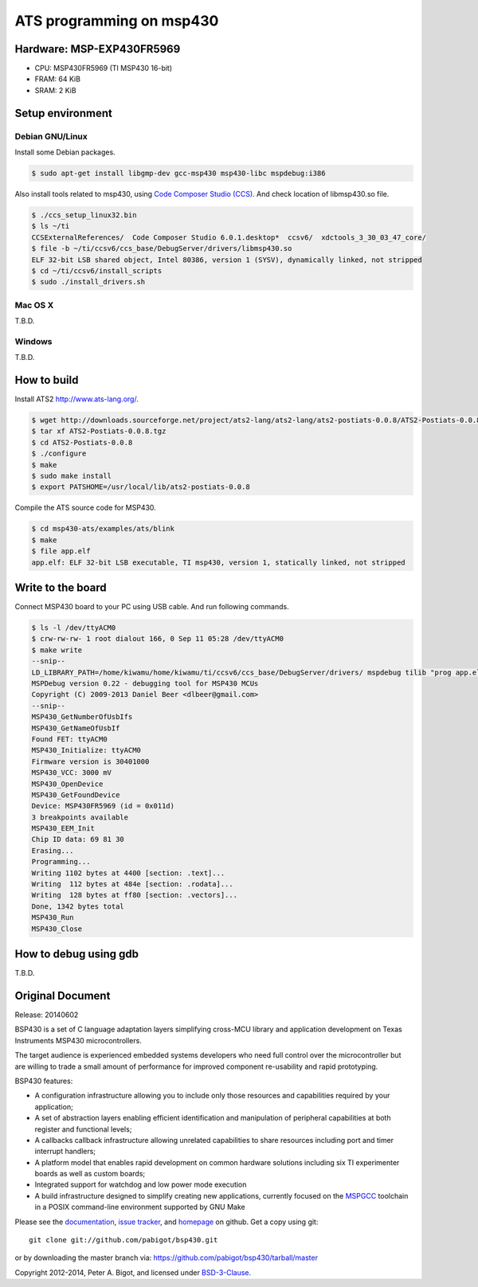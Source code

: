 ====================================
ATS programming on msp430 |travisci|
====================================

.. |travisci| image:: https://travis-ci.org/fpiot/msp430-ats.svg?branch=ats
    :target: https://travis-ci.org/fpiot/msp430-ats

Hardware: MSP-EXP430FR5969
--------------------------

.. image:: img/MSP-EXP430FR5969.jpg
    :target: http://www.ti.com/tool/MSP-EXP430FR5969

* CPU: MSP430FR5969 (TI MSP430 16-bit)
* FRAM: 64 KiB
* SRAM: 2 KiB

Setup environment
-----------------

Debian GNU/Linux
~~~~~~~~~~~~~~~~

Install some Debian packages.

.. code:: bash

    $ sudo apt-get install libgmp-dev gcc-msp430 msp430-libc mspdebug:i386

Also install tools related to msp430, using `Code Composer Studio (CCS)`_.
And check location of libmsp430.so file.

.. code:: bash

    $ ./ccs_setup_linux32.bin
    $ ls ~/ti
    CCSExternalReferences/  Code Composer Studio 6.0.1.desktop*  ccsv6/  xdctools_3_30_03_47_core/
    $ file -b ~/ti/ccsv6/ccs_base/DebugServer/drivers/libmsp430.so
    ELF 32-bit LSB shared object, Intel 80386, version 1 (SYSV), dynamically linked, not stripped
    $ cd ~/ti/ccsv6/install_scripts
    $ sudo ./install_drivers.sh

Mac OS X
~~~~~~~~

T.B.D.

Windows
~~~~~~~

T.B.D.

How to build
------------

Install ATS2 http://www.ats-lang.org/.

.. code:: bash

    $ wget http://downloads.sourceforge.net/project/ats2-lang/ats2-lang/ats2-postiats-0.0.8/ATS2-Postiats-0.0.8.tgz
    $ tar xf ATS2-Postiats-0.0.8.tgz
    $ cd ATS2-Postiats-0.0.8
    $ ./configure
    $ make
    $ sudo make install
    $ export PATSHOME=/usr/local/lib/ats2-postiats-0.0.8

Compile the ATS source code for MSP430.

.. code:: bash

    $ cd msp430-ats/examples/ats/blink
    $ make
    $ file app.elf
    app.elf: ELF 32-bit LSB executable, TI msp430, version 1, statically linked, not stripped

Write to the board
------------------

Connect MSP430 board to your PC using USB cable. And run following commands.

.. code:: bash

    $ ls -l /dev/ttyACM0
    $ crw-rw-rw- 1 root dialout 166, 0 Sep 11 05:28 /dev/ttyACM0
    $ make write
    --snip--
    LD_LIBRARY_PATH=/home/kiwamu/home/kiwamu/ti/ccsv6/ccs_base/DebugServer/drivers/ mspdebug tilib "prog app.elf"
    MSPDebug version 0.22 - debugging tool for MSP430 MCUs
    Copyright (C) 2009-2013 Daniel Beer <dlbeer@gmail.com>
    --snip--
    MSP430_GetNumberOfUsbIfs
    MSP430_GetNameOfUsbIf
    Found FET: ttyACM0
    MSP430_Initialize: ttyACM0
    Firmware version is 30401000
    MSP430_VCC: 3000 mV
    MSP430_OpenDevice
    MSP430_GetFoundDevice
    Device: MSP430FR5969 (id = 0x011d)
    3 breakpoints available
    MSP430_EEM_Init
    Chip ID data: 69 81 30
    Erasing...
    Programming...
    Writing 1102 bytes at 4400 [section: .text]...
    Writing  112 bytes at 484e [section: .rodata]...
    Writing  128 bytes at ff80 [section: .vectors]...
    Done, 1342 bytes total
    MSP430_Run
    MSP430_Close

How to debug using gdb
----------------------

T.B.D.

.. _Code Composer Studio (CCS): http://www.ti.com/tool/ccstudio-msp430

Original Document
-----------------

Release: 20140602

BSP430 is a set of C language adaptation layers simplifying cross-MCU
library and application development on Texas Instruments MSP430
microcontrollers.

The target audience is experienced embedded systems developers who need full
control over the microcontroller but are willing to trade a small amount of
performance for improved component re-usability and rapid prototyping.

BSP430 features:

* A configuration infrastructure allowing you to include only those
  resources and capabilities required by your application;

* A set of abstraction layers enabling efficient identification and
  manipulation of peripheral capabilities at both register and functional
  levels;

* A callbacks callback infrastructure allowing unrelated capabilities to
  share resources including port and timer interrupt handlers;

* A platform model that enables rapid development on common hardware
  solutions including six TI experimenter boards as well as custom boards;

* Integrated support for watchdog and low power mode execution

* A build infrastructure designed to simplify creating new applications,
  currently focused on the `MSPGCC`_ toolchain in a POSIX command-line
  environment supported by GNU Make

Please see the `documentation`_, `issue tracker`_, and
`homepage`_ on github.  Get a copy using git::

 git clone git://github.com/pabigot/bsp430.git

or by downloading the master branch via: https://github.com/pabigot/bsp430/tarball/master

Copyright 2012-2014, Peter A. Bigot, and licensed under `BSD-3-Clause`_.

.. _documentation: http://pabigot.github.com/bsp430/
.. _issue tracker: http://github.com/pabigot/bsp430/issues
.. _homepage: http://github.com/pabigot/bsp430
.. _BSD-3-Clause: http://www.opensource.org/licenses/BSD-3-Clause
.. _MSPGCC: http://sourceforge.net/projects/mspgcc/
